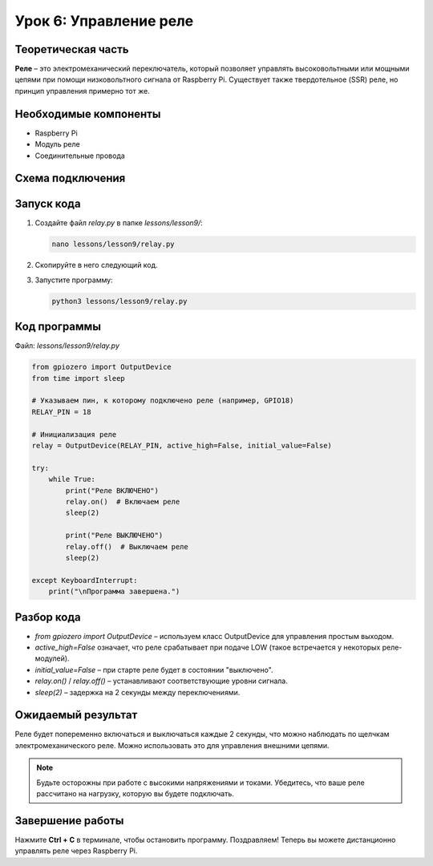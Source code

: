 ==============================
Урок 6: Управление реле
==============================

Теоретическая часть
-------------------
**Реле** – это электромеханический переключатель, который позволяет управлять высоковольтными или мощными цепями при помощи низковольтного сигнала от Raspberry Pi. Существует также твердотельное (SSR) реле, но принцип управления примерно тот же.

Необходимые компоненты
----------------------
- Raspberry Pi
- Модуль реле
- Соединительные провода

Схема подключения
-----------------
.. figure:: images/lesson9.jpg
   :width: 80%
   :align: center

Запуск кода
-----------
1. Создайте файл `relay.py` в папке `lessons/lesson9/`:

   .. code-block:: bash

      nano lessons/lesson9/relay.py

2. Скопируйте в него следующий код.
3. Запустите программу:

   .. code-block:: bash

      python3 lessons/lesson9/relay.py

Код программы
-------------
Файл: `lessons/lesson9/relay.py`

.. code-block:: python

   from gpiozero import OutputDevice
   from time import sleep

   # Указываем пин, к которому подключено реле (например, GPIO18)
   RELAY_PIN = 18

   # Инициализация реле
   relay = OutputDevice(RELAY_PIN, active_high=False, initial_value=False)

   try:
       while True:
           print("Реле ВКЛЮЧЕНО")
           relay.on()  # Включаем реле
           sleep(2)

           print("Реле ВЫКЛЮЧЕНО")
           relay.off()  # Выключаем реле
           sleep(2)

   except KeyboardInterrupt:
       print("\nПрограмма завершена.")

Разбор кода
-----------
- `from gpiozero import OutputDevice` – используем класс OutputDevice для управления простым выходом.
- `active_high=False` означает, что реле срабатывает при подаче LOW (такое встречается у некоторых реле-модулей).
- `initial_value=False` – при старте реле будет в состоянии "выключено".
- `relay.on()` / `relay.off()` – устанавливают соответствующие уровни сигнала.
- `sleep(2)` – задержка на 2 секунды между переключениями.

Ожидаемый результат
-------------------
Реле будет попеременно включаться и выключаться каждые 2 секунды, что можно наблюдать по щелчкам электромеханического реле. Можно использовать это для управления внешними цепями.

.. note::
   Будьте осторожны при работе с высокими напряжениями и токами. Убедитесь, что ваше реле рассчитано на нагрузку, которую вы будете подключать.

Завершение работы
-----------------
Нажмите **Ctrl + C** в терминале, чтобы остановить программу. Поздравляем! Теперь вы можете дистанционно управлять реле через Raspberry Pi.
